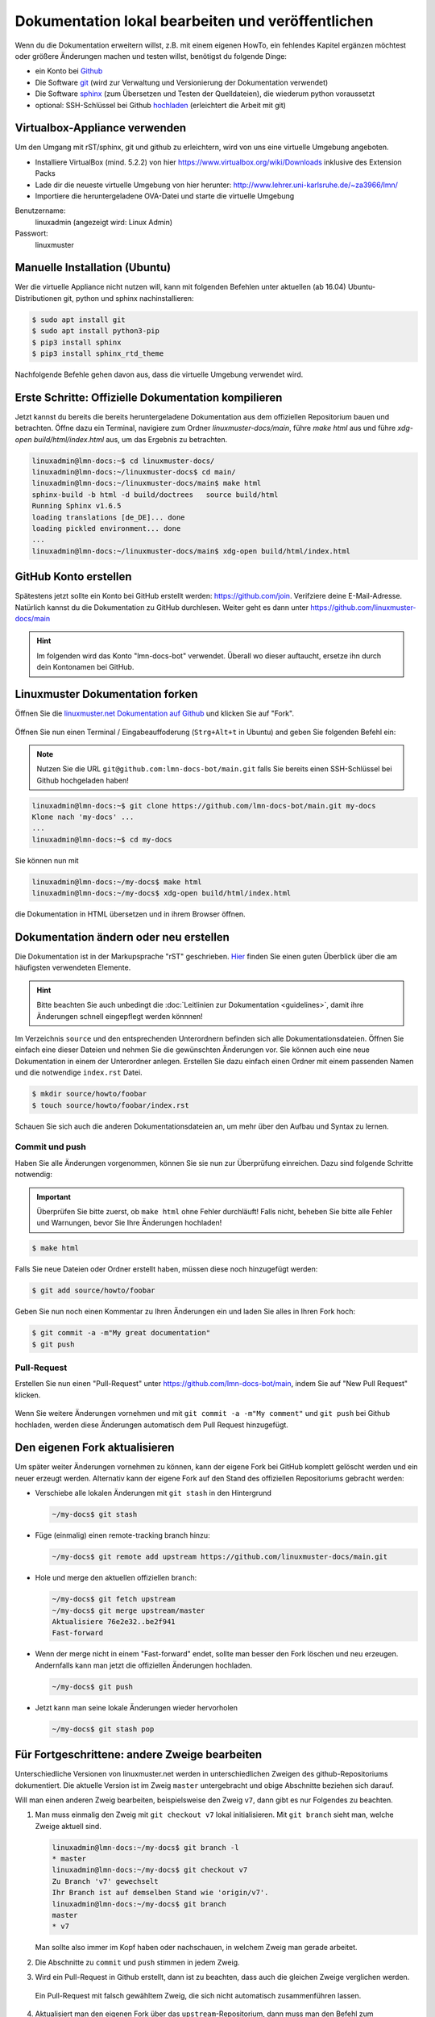 Dokumentation lokal bearbeiten und veröffentlichen
==================================================

Wenn du die Dokumentation erweitern willst, z.B. mit einem eigenen HowTo, ein fehlendes Kapitel ergänzen möchtest oder größere Änderungen machen und testen willst, benötigst du folgende Dinge:

- ein Konto bei `Github <https://github.com/join>`_
- Die Software `git <https://git-scm.com/>`_ (wird zur Verwaltung und Versionierung der Dokumentation verwendet)
- Die Software `sphinx <http://www.sphinx-doc.org>`_ (zum Übersetzen und Testen der Quelldateien), die wiederum python voraussetzt
- optional: SSH-Schlüssel bei Github `hochladen <https://help.github.com/articles/generating-an-ssh-key/>`_ (erleichtert die Arbeit mit git)

Virtualbox-Appliance verwenden
------------------------------

Um den Umgang mit rST/sphinx, git und github zu erleichtern, wird von uns eine virtuelle Umgebung angeboten.

- Installiere VirtualBox (mind. 5.2.2) von hier https://www.virtualbox.org/wiki/Downloads inklusive des Extension Packs
- Lade dir die neueste virtuelle Umgebung von hier herunter: http://www.lehrer.uni-karlsruhe.de/~za3966/lmn/
- Importiere die heruntergeladene OVA-Datei und starte die virtuelle Umgebung

Benutzername: 
  linuxadmin (angezeigt wird: Linux Admin)

Passwort:
  linuxmuster

Manuelle Installation (Ubuntu)
------------------------------

Wer die virtuelle Appliance nicht nutzen will, kann mit folgenden Befehlen unter aktuellen (ab 16.04) Ubuntu-Distributionen git, python und sphinx nachinstallieren:

.. code-block:: console

   $ sudo apt install git
   $ sudo apt install python3-pip
   $ pip3 install sphinx 
   $ pip3 install sphinx_rtd_theme

Nachfolgende Befehle gehen davon aus, dass die virtuelle Umgebung verwendet wird.

Erste Schritte: Offizielle Dokumentation kompilieren
----------------------------------------------------

Jetzt kannst du bereits die bereits heruntergeladene Dokumentation aus
dem offiziellen Repositorium bauen und betrachten. Öffne dazu ein
Terminal, navigiere zum Ordner `linuxmuster-docs/main`, führe `make
html` aus und führe `xdg-open build/html/index.html` aus, um das Ergebnis zu betrachten.

.. code-block:: console

   linuxadmin@lmn-docs:~$ cd linuxmuster-docs/
   linuxadmin@lmn-docs:~/linuxmuster-docs$ cd main/
   linuxadmin@lmn-docs:~/linuxmuster-docs/main$ make html
   sphinx-build -b html -d build/doctrees   source build/html
   Running Sphinx v1.6.5
   loading translations [de_DE]... done
   loading pickled environment... done
   ...
   linuxadmin@lmn-docs:~/linuxmuster-docs/main$ xdg-open build/html/index.html

GitHub Konto erstellen
----------------------

Spätestens jetzt sollte ein Konto bei GitHub erstellt werden:
https://github.com/join. Verifziere deine E-Mail-Adresse. Natürlich
kannst du die Dokumentation zu GitHub durchlesen. Weiter geht es dann
unter https://github.com/linuxmuster-docs/main

.. hint::

   Im folgenden wird das Konto "lmn-docs-bot" verwendet. Überall wo
   dieser auftaucht, ersetze ihn durch dein Kontonamen bei GitHub.

Linuxmuster Dokumentation forken
--------------------------------

Öffnen Sie die `linuxmuster.net Dokumentation auf Github <https://github.com/linuxmuster-docs/main>`_ und klicken Sie auf "Fork".

.. figure:: media/06_new_make-a-fork.png
   :align: center
   :alt: Fork on Github

Öffnen Sie nun einen Terminal / Eingabeauffoderung (``Strg+Alt+t`` in Ubuntu) and geben Sie folgenden Befehl ein:

.. note::
   Nutzen Sie die URL ``git@github.com:lmn-docs-bot/main.git`` falls Sie bereits einen SSH-Schlüssel bei Github hochgeladen haben!

.. code-block:: console

   linuxadmin@lmn-docs:~$ git clone https://github.com/lmn-docs-bot/main.git my-docs
   Klone nach 'my-docs' ...
   ...
   linuxadmin@lmn-docs:~$ cd my-docs

Sie können nun mit

.. code-block:: console

   linuxadmin@lmn-docs:~/my-docs$ make html
   linuxadmin@lmn-docs:~/my-docs$ xdg-open build/html/index.html

die Dokumentation in HTML übersetzen und in ihrem Browser öffnen.

Dokumentation ändern oder neu erstellen
---------------------------------------

Die Dokumentation ist in der Markupsprache "rST" geschrieben. `Hier <http://docutils.sourceforge.net/docs/user/rst/quickref.html>`_ finden Sie einen guten Überblick über die am häufigsten verwendeten Elemente.

.. hint::
   Bitte beachten Sie auch unbedingt die :doc:`Leitlinien zur Dokumentation <guidelines>`, damit ihre Änderungen schnell eingepflegt werden könnnen!

Im Verzeichnis ``source`` und den entsprechenden Unterordnern befinden sich alle Dokumentationsdateien. Öffnen Sie einfach eine dieser Dateien und nehmen Sie die gewünschten Änderungen vor. Sie können auch eine neue Dokumentation in einem der Unterordner anlegen. Erstellen Sie dazu einfach einen Ordner mit einem passenden Namen und die notwendige ``index.rst`` Datei.

.. code-block:: console

   $ mkdir source/howto/foobar
   $ touch source/howto/foobar/index.rst

Schauen Sie sich auch die anderen Dokumentationsdateien an, um mehr über den Aufbau und Syntax zu lernen.

Commit und push
~~~~~~~~~~~~~~~

Haben Sie alle Änderungen vorgenommen, können Sie sie nun zur Überprüfung einreichen. Dazu sind folgende Schritte notwendig:

.. important::

   Überprüfen Sie bitte zuerst, ob ``make html`` ohne Fehler
   durchläuft! Falls nicht, beheben Sie bitte alle Fehler und
   Warnungen, bevor Sie Ihre Änderungen hochladen!

.. code-block:: console

   $ make html

Falls Sie neue Dateien oder Ordner erstellt haben, müssen diese noch hinzugefügt werden:

.. code-block:: console

   $ git add source/howto/foobar

Geben Sie nun noch einen Kommentar zu Ihren Änderungen ein und laden Sie alles in Ihren Fork hoch:

.. code-block:: console

   $ git commit -a -m"My great documentation"
   $ git push

Pull-Request
~~~~~~~~~~~~

Erstellen Sie nun einen "Pull-Request" unter `<https://github.com/lmn-docs-bot/main>`_, indem Sie auf "New Pull Request" klicken.

.. figure:: media/07_new_pull-request.png
   :align: center
   :alt: PR on Github

Wenn Sie weitere Änderungen vornehmen und mit ``git commit -a -m"My comment"`` und ``git push`` bei Github hochladen, werden diese Änderungen automatisch dem Pull Request hinzugefügt.


Den eigenen Fork aktualisieren
------------------------------

Um später weiter Änderungen vornehmen zu können, kann der eigene Fork
bei GitHub komplett gelöscht werden und ein neuer erzeugt werden.
Alternativ kann der eigene Fork auf den Stand des offiziellen
Repositoriums gebracht werden:

* Verschiebe alle lokalen Änderungen mit ``git stash`` in den Hintergrund

  .. code:: bash

     ~/my-docs$ git stash

* Füge (einmalig) einen remote-tracking branch hinzu:

  .. code:: bash

     ~/my-docs$ git remote add upstream https://github.com/linuxmuster-docs/main.git

* Hole und merge den aktuellen offiziellen branch:

  .. code:: bash

     ~/my-docs$ git fetch upstream
     ~/my-docs$ git merge upstream/master
     Aktualisiere 76e2e32..be2f941
     Fast-forward

* Wenn der merge nicht in einem "Fast-forward" endet, sollte man
  besser den Fork löschen und neu erzeugen. Andernfalls kann man jetzt
  die offiziellen Änderungen hochladen.

  .. code:: bash

     ~/my-docs$ git push

* Jetzt kann man seine lokale Änderungen wieder hervorholen

  .. code:: bash

     ~/my-docs$ git stash pop


Für Fortgeschrittene: andere Zweige bearbeiten
----------------------------------------------

Unterschiedliche Versionen von linuxmuster.net werden in
unterschiedlichen Zweigen des github-Repositoriums dokumentiert. Die
aktuelle Version ist im Zweig ``master`` untergebracht und obige
Abschnitte beziehen sich darauf.

Will man einen anderen Zweig bearbeiten, beispielsweise den Zweig
``v7``, dann gibt es nur Folgendes zu beachten.

1. Man muss einmalig den Zweig mit ``git checkout v7`` lokal
   initialisieren. Mit ``git branch`` sieht man, welche Zweige aktuell
   sind.

   .. code-block:: console

      linuxadmin@lmn-docs:~/my-docs$ git branch -l
      * master
      linuxadmin@lmn-docs:~/my-docs$ git checkout v7
      Zu Branch 'v7' gewechselt
      Ihr Branch ist auf demselben Stand wie 'origin/v7'.
      linuxadmin@lmn-docs:~/my-docs$ git branch
      master
      * v7

   Man sollte also immer im Kopf haben oder nachschauen, in welchem
   Zweig man gerade arbeitet.

2. Die Abschnitte zu ``commit`` und ``push`` stimmen in jedem Zweig.

3. Wird ein Pull-Request in Github erstellt, dann ist zu beachten,
   dass auch die gleichen Zweige verglichen werden.

   .. figure:: media/08_new_pull-request-wrong-branch.png
      :align: center
      :alt: Pull-Request mit falsch gewähltem Zweig

      Ein Pull-Request mit falsch gewähltem Zweig, die sich nicht
      automatisch zusammenführen lassen.

4. Aktualisiert man den eigenen Fork über das
   ``upstream``-Repositorium, dann muss man den Befehl zum
   Zusammenführen anpassen. Ein Ablauf kann da so aussehen:

   .. code-block:: console

      linuxadmin@lmn-docs:~/my-docs$ git fetch upstream
      remote: Enumerating objects: 15, done.
      remote: Counting objects: 100% (15/15), done.
      remote: Compressing objects: 100% (12/12), done.
      remote: Total 19 (delta 4), reused 3 (delta 3), pack-reused 4
      Entpacke Objekte: 100% (19/19), Fertig.
      Von https://github.com/linuxmuster-docs/main
      7d25598..2c31c06  master     -> upstream/master
      4a27d6b..d4edde9  v7         -> upstream/v7
      linuxadmin@lmn-docs:~/my-docs$ git branch
      master
      * v7
      linuxadmin@lmn-docs:~/my-docs$ git merge upstream/v7
      Aktualisiere d3ada10..d4edde9
      Fast-forward
      source/appendix/install-on-kvm/index.rst | 2 ++
      1 file changed, 2 insertions(+)

   Ein "merge" des falschen Zweiges, z.B. ``upstream/master`` hätte
   hier zu Folge, dass alle Änderungen zwischen den Zweigen versucht
   würde zusammenzuführen, was bei sich stark unterscheidenden Zweigen
   nicht erfolgreich wäre.
   
Der ``master``-Zweig ist kein besonderer Zweig. Man kann also dorthin
zurückkehren, wie man zu jedem Zweig wechselt, mit ``git checkout
master``.
